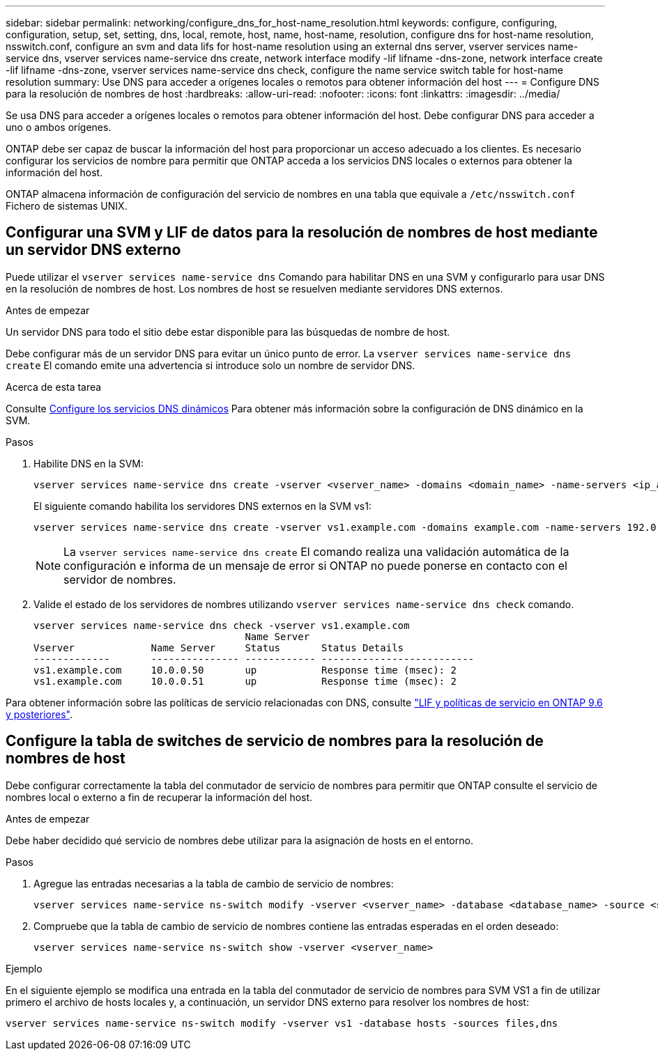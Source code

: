 ---
sidebar: sidebar 
permalink: networking/configure_dns_for_host-name_resolution.html 
keywords: configure, configuring, configuration, setup, set, setting, dns, local, remote, host, name, host-name, resolution, configure dns for host-name resolution, nsswitch.conf, configure an svm and data lifs for host-name resolution using an external dns server, vserver services name-service dns, vserver services name-service dns create, network interface modify -lif lifname -dns-zone, network interface create -lif lifname -dns-zone, vserver services name-service dns check, configure the name service switch table for host-name resolution 
summary: Use DNS para acceder a orígenes locales o remotos para obtener información del host 
---
= Configure DNS para la resolución de nombres de host
:hardbreaks:
:allow-uri-read: 
:nofooter: 
:icons: font
:linkattrs: 
:imagesdir: ../media/


[role="lead"]
Se usa DNS para acceder a orígenes locales o remotos para obtener información del host. Debe configurar DNS para acceder a uno o ambos orígenes.

ONTAP debe ser capaz de buscar la información del host para proporcionar un acceso adecuado a los clientes. Es necesario configurar los servicios de nombre para permitir que ONTAP acceda a los servicios DNS locales o externos para obtener la información del host.

ONTAP almacena información de configuración del servicio de nombres en una tabla que equivale a `/etc/nsswitch.conf` Fichero de sistemas UNIX.



== Configurar una SVM y LIF de datos para la resolución de nombres de host mediante un servidor DNS externo

Puede utilizar el `vserver services name-service dns` Comando para habilitar DNS en una SVM y configurarlo para usar DNS en la resolución de nombres de host. Los nombres de host se resuelven mediante servidores DNS externos.

.Antes de empezar
Un servidor DNS para todo el sitio debe estar disponible para las búsquedas de nombre de host.

Debe configurar más de un servidor DNS para evitar un único punto de error. La `vserver services name-service dns create` El comando emite una advertencia si introduce solo un nombre de servidor DNS.

.Acerca de esta tarea
Consulte xref:configure_dynamic_dns_services.html[Configure los servicios DNS dinámicos] Para obtener más información sobre la configuración de DNS dinámico en la SVM.

.Pasos
. Habilite DNS en la SVM:
+
....
vserver services name-service dns create -vserver <vserver_name> -domains <domain_name> -name-servers <ip_addresses> -state enabled
....
+
El siguiente comando habilita los servidores DNS externos en la SVM vs1:

+
....
vserver services name-service dns create -vserver vs1.example.com -domains example.com -name-servers 192.0.2.201,192.0.2.202 -state enabled
....
+

NOTE: La `vserver services name-service dns create` El comando realiza una validación automática de la configuración e informa de un mensaje de error si ONTAP no puede ponerse en contacto con el servidor de nombres.

. Valide el estado de los servidores de nombres utilizando `vserver services name-service dns check` comando.
+
....
vserver services name-service dns check -vserver vs1.example.com
                                    Name Server
Vserver             Name Server     Status       Status Details
-------------       --------------- ------------ --------------------------
vs1.example.com     10.0.0.50       up           Response time (msec): 2
vs1.example.com     10.0.0.51       up           Response time (msec): 2
....


Para obtener información sobre las políticas de servicio relacionadas con DNS, consulte link:lifs_and_service_policies96.html["LIF y políticas de servicio en ONTAP 9.6 y posteriores"].



== Configure la tabla de switches de servicio de nombres para la resolución de nombres de host

Debe configurar correctamente la tabla del conmutador de servicio de nombres para permitir que ONTAP consulte el servicio de nombres local o externo a fin de recuperar la información del host.

.Antes de empezar
Debe haber decidido qué servicio de nombres debe utilizar para la asignación de hosts en el entorno.

.Pasos
. Agregue las entradas necesarias a la tabla de cambio de servicio de nombres:
+
....
vserver services name-service ns-switch modify -vserver <vserver_name> -database <database_name> -source <source_names>
....
. Compruebe que la tabla de cambio de servicio de nombres contiene las entradas esperadas en el orden deseado:
+
....
vserver services name-service ns-switch show -vserver <vserver_name>
....


.Ejemplo
En el siguiente ejemplo se modifica una entrada en la tabla del conmutador de servicio de nombres para SVM VS1 a fin de utilizar primero el archivo de hosts locales y, a continuación, un servidor DNS externo para resolver los nombres de host:

....
vserver services name-service ns-switch modify -vserver vs1 -database hosts -sources files,dns
....